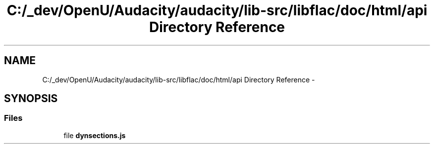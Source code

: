 .TH "C:/_dev/OpenU/Audacity/audacity/lib-src/libflac/doc/html/api Directory Reference" 3 "Thu Apr 28 2016" "Audacity" \" -*- nroff -*-
.ad l
.nh
.SH NAME
C:/_dev/OpenU/Audacity/audacity/lib-src/libflac/doc/html/api Directory Reference \- 
.SH SYNOPSIS
.br
.PP
.SS "Files"

.in +1c
.ti -1c
.RI "file \fBdynsections\&.js\fP"
.br
.in -1c
